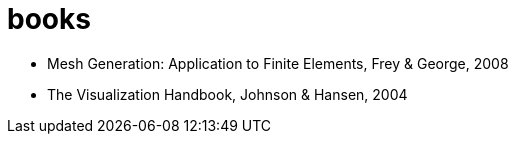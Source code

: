 = books

* Mesh Generation: Application to Finite Elements, Frey & George, 2008
* The Visualization Handbook, Johnson & Hansen, 2004